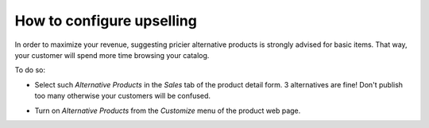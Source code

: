 ============================
How to configure upselling
============================

In order to maximize your revenue, suggesting pricier alternative products is strongly advised for basic items. That way, your customer will spend more time browsing your catalog.

.. image:: ./media/upsell_web.png
   :align: center

To do so:

* Select such *Alternative Products* in the *Sales* tab of the product detail form. 3 alternatives are fine! Don't publish too many otherwise your customers will be confused.

.. image:: ./media/upsell.png
   :align: center

* Turn on *Alternative Products* from the *Customize* menu of the product web page.

.. image:: ./media/upsell_publish.png
   :align: center


